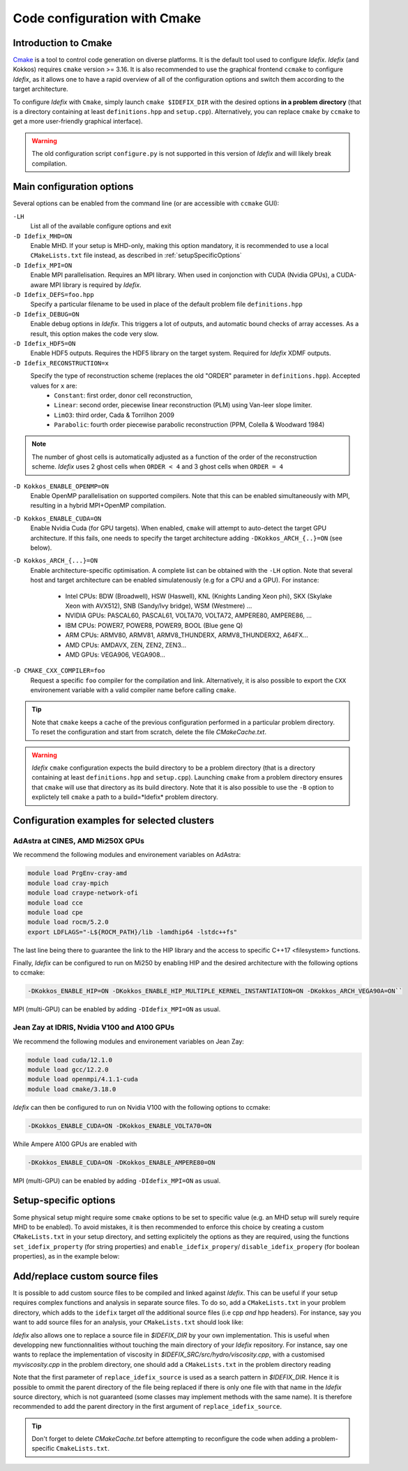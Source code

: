 Code configuration with Cmake
=============================


Introduction to Cmake
+++++++++++++++++++++
`Cmake <https://cmake.org>`_ is a tool to control code generation on diverse platforms. It is the default tool used to configure *Idefix*. *Idefix* (and Kokkos)
requires ``cmake`` version >= 3.16. It is also recommended to use the graphical frontend ``ccmake`` to configure *Idefix*, as it allows one to have a rapid
overview of all of the configuration options and switch them according to the target architecture.

To configure *Idefix* with ``Cmake``, simply launch ``cmake $IDEFIX_DIR`` with the desired options **in a problem directory** (that is a directory containing at least ``definitions.hpp`` and ``setup.cpp``).
Alternatively, you can replace ``cmake`` by ``ccmake`` to get a more user-friendly graphical interface).

.. warning::

  The old configuration script ``configure.py`` is not supported in this version of *Idefix* and will likely
  break compilation.


.. _configurationOptions:

Main configuration options
++++++++++++++++++++++++++

Several options can be enabled from the command line (or are accessible with ``ccmake`` GUI):

``-LH``
    List all of the available configure options and exit

``-D Idefix_MHD=ON``
    Enable MHD. If your setup is MHD-only, making this option mandatory, it is recommended to use a local ``CMakeLists.txt`` file instead, as described in :ref:`setupSpecificOptions`

``-D Idefix_MPI=ON``
    Enable MPI parallelisation. Requires an MPI library. When used in conjonction with CUDA (Nvidia GPUs), a CUDA-aware MPI library is required by *Idefix*.

``-D Idefix_DEFS=foo.hpp``
    Specify a particular filename to be used in place of the default problem file ``definitions.hpp``

``-D Idefix_DEBUG=ON``
    Enable debug options in *Idefix*. This triggers a lot of outputs, and automatic bound checks of array accesses. As a result, this
    option makes the code very slow.

``-D Idefix_HDF5=ON``
    Enable HDF5 outputs. Requires the HDF5 library on the target system. Required for *Idefix* XDMF outputs.

``-D Idefix_RECONSTRUCTION=x``
    Specify the type of reconstruction scheme (replaces the old "ORDER" parameter in ``definitions.hpp``). Accepted values for ``x`` are:
      + ``Constant``: first order, donor cell reconstruction,
      + ``Linear``: second order, piecewise linear reconstruction (PLM) using Van-leer slope limiter.
      + ``LimO3``: third order, Cada \& Torrilhon 2009
      + ``Parabolic``: fourth order piecewise parabolic reconstruction (PPM, Colella \& Woodward 1984)

.. note::

    The number of ghost cells is automatically adjusted as a function of the order of the reconstruction scheme.
    *Idefix* uses 2 ghost cells when ``ORDER < 4`` and 3 ghost cells when ``ORDER = 4``

``-D Kokkos_ENABLE_OPENMP=ON``
    Enable OpenMP parallelisation on supported compilers. Note that this can be enabled simultaneously with MPI, resulting in a hybrid MPI+OpenMP compilation.

``-D Kokkos_ENABLE_CUDA=ON``
    Enable Nvidia Cuda (for GPU targets). When enabled, ``cmake`` will attempt to auto-detect the target GPU architecture. If this fails, one needs to specify
    the target architecture adding ``-DKokkos_ARCH_{..}=ON`` (see below).

``-D Kokkos_ARCH_{...}=ON``
    Enable architecture-specific optimisation. A complete list can be obtained with the ``-LH`` option. Note that several host and target architecture can be enabled
    simulatenously (e.g for a CPU and a GPU). For instance:

      + Intel CPUs: BDW (Broadwell), HSW (Haswell), KNL (Knights Landing Xeon phi), SKX (Skylake Xeon with AVX512), SNB (Sandy/Ivy bridge), WSM (Westmere) ...
      + NVIDIA GPUs: PASCAL60, PASCAL61, VOLTA70, VOLTA72, AMPERE80, AMPERE86, ...
      + IBM CPUs: POWER7, POWER8, POWER9, BOOL (Blue gene Q)
      + ARM CPUs: ARMV80, ARMV81, ARMV8_THUNDERX, ARMV8_THUNDERX2, A64FX...
      + AMD CPUs: AMDAVX, ZEN, ZEN2, ZEN3...
      + AMD GPUs: VEGA906, VEGA908...



``-D CMAKE_CXX_COMPILER=foo``
    Request a specific ``foo`` compiler for the compilation and link. Alternatively, it is also possible to export the ``CXX`` environement variable with a valid compiler name
    before calling ``cmake``.

.. tip::

    Note that ``cmake`` keeps a cache of the previous configuration performed in a particular problem directory. To reset the configuration and start from scratch,
    delete the file `CMakeCache.txt`.

.. warning::

    *Idefix* ``cmake`` configuration expects the build directory to be a problem directory (that is a directory containing at least ``definitions.hpp`` and ``setup.cpp``).
    Launching ``cmake`` from a problem directory ensures that ``cmake`` will use that directory as its build directory. Note that it is also possible to use the ``-B``
    option to explictely tell ``cmake`` a path to a build=*Idefix* problem directory.


.. _setupExamples:

Configuration examples for selected clusters
++++++++++++++++++++++++++++++++++++++++++++


AdAstra at CINES, AMD Mi250X GPUs
---------------------------------

We recommend the following modules and environement variables on AdAstra:

.. code-block:: bash

    module load PrgEnv-cray-amd
    module load cray-mpich
    module load craype-network-ofi
    module load cce
    module load cpe
    module load rocm/5.2.0
    export LDFLAGS="-L${ROCM_PATH}/lib -lamdhip64 -lstdc++fs"

The last line being there to guarantee the link to the HIP library and the access to specific
C++17 <filesystem> functions.

Finally, *Idefix* can be configured to run on Mi250 by enabling HIP and the desired architecture with the following options to ccmake:

.. code-block:: bash

    -DKokkos_ENABLE_HIP=ON -DKokkos_ENABLE_HIP_MULTIPLE_KERNEL_INSTANTIATION=ON -DKokkos_ARCH_VEGA90A=ON``


MPI (multi-GPU) can be enabled by adding ``-DIdefix_MPI=ON`` as usual.

Jean Zay at IDRIS, Nvidia V100 and A100 GPUs
--------------------------------------------

We recommend the following modules and environement variables on Jean Zay:

.. code-block:: bash

    module load cuda/12.1.0
    module load gcc/12.2.0
    module load openmpi/4.1.1-cuda
    module load cmake/3.18.0

*Idefix* can then be configured to run on Nvidia V100 with the following options to ccmake:

.. code-block:: bash

    -DKokkos_ENABLE_CUDA=ON -DKokkos_ENABLE_VOLTA70=ON

While Ampere A100 GPUs are enabled with

.. code-block:: bash

    -DKokkos_ENABLE_CUDA=ON -DKokkos_ENABLE_AMPERE80=ON

MPI (multi-GPU) can be enabled by adding ``-DIdefix_MPI=ON`` as usual.

.. _setupSpecificOptions:

Setup-specific options
++++++++++++++++++++++

Some physical setup might require some ``cmake`` options to be set to specific value (e.g. an MHD setup will surely require MHD to be enabled).
To avoid mistakes, it is then recommended to enforce this choice by creating a custom ``CMakeLists.txt`` in your setup directory, and setting
explicitely the options as they are required, using the functions ``set_idefix_property`` (for string properties) and ``enable_idefix_propery``/
``disable_idefix_propery`` (for boolean properties), as in the example below:

.. code-block::
    :caption: CMakeLists.txt

    set_idefix_property(Idefix_RECONSTRUCTION LimO3)
    enable_idefix_property(Idefix_MHD)



.. _customSourceFiles:

Add/replace custom source files
+++++++++++++++++++++++++++++++

It is possible to add custom source files to be compiled and linked against *Idefix*. This can be useful
if your setup requires complex functions and analysis in separate source files. To do so, add a ``CMakeLists.txt`` in your
problem directory, which adds to the ``idefix`` target  *all* the additional source files (i.e cpp *and* hpp headers). For instance,
say you want to add source files for an analysis, your ``CMakeLists.txt`` should look like:

.. code-block::
    :caption: CMakeLists.txt

    add_idefix_source(analysis.cpp)
    add_idefix_source(analysis.hpp)


*Idefix* also allows one to replace a source file in `$IDEFIX_DIR` by your own implementation. This is useful when developping new functionnalities without touching
the main directory of your *Idefix* repository. For instance, say one wants to replace the implementation of viscosity in `$IDEFIX_SRC/src/hydro/viscosity.cpp`,
with a customised `myviscosity.cpp` in the problem directory, one should add a ``CMakeLists.txt`` in the problem directory reading

.. code-block::
    :caption: CMakeLists.txt

    replace_idefix_source(hydro/viscosity.cpp myviscosity.cpp)


Note that the first parameter of ``replace_idefix_source`` is used as a search pattern in `$IDEFIX_DIR`. Hence it is possible to ommit the parent directory
of the file being replaced if there is only one file with that name in the *Idefix* source directory, which is not guaranteed (some classes may implement
methods with the same name). It is therefore recommended to add the parent directory in the first argument of ``replace_idefix_source``.


.. tip::

    Don't forget to delete `CMakeCache.txt` before attempting to reconfigure the code when adding a problem-specific
    ``CmakeLists.txt``.
